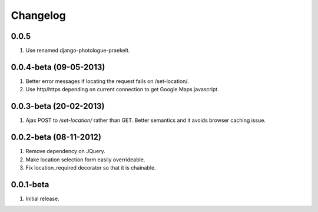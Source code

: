 Changelog
=========

0.0.5
-----
#. Use renamed django-photologue-praekelt.

0.0.4-beta (09-05-2013)
-----------------------
#. Better error messages if locating the request fails on /set-location/.
#. Use http/https depending on current connection to get Google Maps javascript.

0.0.3-beta (20-02-2013)
-----------------------
#. Ajax POST to `/set-location/` rather than GET. Better semantics and it avoids browser caching issue.
  
0.0.2-beta (08-11-2012)
-----------------------
#. Remove dependency on JQuery.
#. Make location selection form easily overrideable.
#. Fix location_required decorator so that it is chainable.

0.0.1-beta
----------
#. Initial release.
